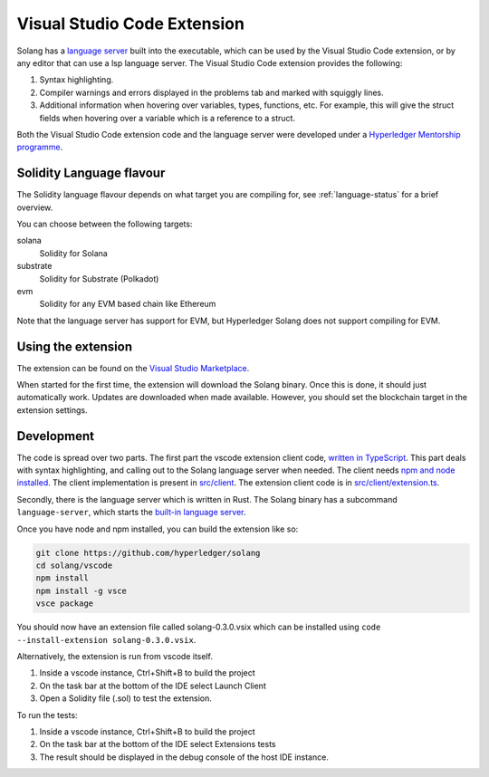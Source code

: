 
Visual Studio Code Extension
============================

Solang has
a `language server <https://en.wikipedia.org/wiki/Language_Server_Protocol>`_ built
into the executable, which can be used by the Visual Studio Code extension, or by
any editor that can use a lsp language server. The Visual Studio Code
extension provides the following:

1. Syntax highlighting.
2. Compiler warnings and errors displayed in the problems tab and marked
   with squiggly lines.
3. Additional information when hovering over variables, types, functions, etc.
   For example, this will give the struct fields when hovering over a variable
   which is a reference to a struct.

.. image:: extension-screenshot.png

Both the Visual Studio Code extension code and the language server were developed under a
`Hyperledger Mentorship programme <https://wiki.hyperledger.org/display/INTERN/Create+a+new+Solidity+Language+Server+%28SLS%29+using+Solang+Compiler>`_.

Solidity Language flavour
-------------------------

The Solidity language flavour depends on what target you are compiling for, see :ref:`language-status` for a brief overview.

You can choose between the following targets:

solana
   Solidity for Solana

substrate
   Solidity for Substrate (Polkadot)

evm
   Solidity for any EVM based chain like Ethereum

Note that the language server has support for EVM, but Hyperledger Solang does
not support compiling for EVM.

Using the extension
-------------------

The extension can be found on the `Visual Studio Marketplace <https://marketplace.visualstudio.com/items?itemName=solang.solang>`_.

When started for the first time, the extension will download the Solang binary. Once this is done, it should just automatically work.
Updates are downloaded when made available. However, you should set the blockchain target in the extension settings.

.. image:: extension-config.png

Development
-----------

The code is spread over two parts. The first part the vscode extension client code,
`written in TypeScript <https://github.com/hyperledger/solang/tree/main/vscode>`_.
This part deals with syntax highlighting, and calling out to the Solang language server when
needed. The client needs `npm and node installed <https://docs.npmjs.com/downloading-and-installing-node-js-and-npm>`_.
The client implementation is present in
`src/client <https://github.com/hyperledger/solang/tree/main/vscode/src/client>`_.
The extension client code is in
`src/client/extension.ts <https://github.com/hyperledger/solang/tree/main/vscode/src/client/extension.ts>`_.

Secondly, there is the language server which is written in Rust.
The Solang binary has a subcommand ``language-server``, which starts the
`built-in language server <https://github.com/hyperledger/solang/blob/main/src/bin/languageserver/mod.rs>`_.

Once you have node and npm installed, you can build the extension like so:

.. code-block:: bash

    git clone https://github.com/hyperledger/solang
    cd solang/vscode
    npm install
    npm install -g vsce
    vsce package

You should now have an extension file called solang-0.3.0.vsix which can be
installed using ``code --install-extension solang-0.3.0.vsix``.

Alternatively, the extension is run from vscode itself.

1. Inside a vscode instance, Ctrl+Shift+B to build the project
2. On the task bar at the bottom of the IDE select Launch Client
3. Open a Solidity file (.sol) to test the extension.

To run the tests:

1. Inside a vscode instance, Ctrl+Shift+B to build the project
2. On the task bar at the bottom of the IDE select Extensions tests
3. The result should be displayed in the debug console of the host IDE instance.
